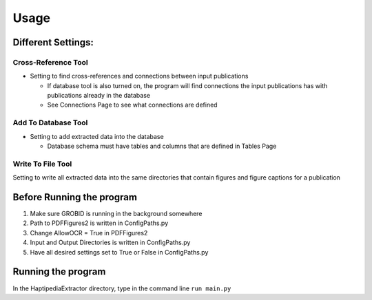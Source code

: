 =====
Usage
=====

Different Settings:
-------------------

Cross-Reference Tool
~~~~~~~~~~~~~~~~~~~~
* Setting to find cross-references and connections between input publications

  * If database tool is also turned on, the program will find connections the input publications has with publications already in the database
  * See Connections Page to see what connections are defined

Add To Database Tool
~~~~~~~~~~~~~~~~~~~~
* Setting to add extracted data into the database

  * Database schema must have tables and columns that are defined in Tables Page

Write To File Tool
~~~~~~~~~~~~~~~~~~
Setting to write all extracted data into the same directories that contain figures and figure captions for a publication


Before Running the program
---------------------------
1. Make sure GROBID is running in the background somewhere
2. Path to PDFFigures2 is written in ConfigPaths.py
3. Change AllowOCR = True in PDFFigures2
4. Input and Output Directories is written in ConfigPaths.py
5. Have all desired settings set to True or False in ConfigPaths.py

Running the program
--------------------

In the HaptipediaExtractor directory, type in the command line
``run main.py``
